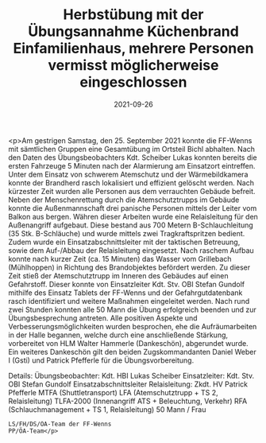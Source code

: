 #+TITLE: Herbstübung mit der Übungsannahme Küchenbrand Einfamilienhaus, mehrere Personen vermisst möglicherweise eingeschlossen
#+DATE: 2021-09-26
#+FACEBOOK_URL: https://facebook.com/ffwenns/posts/6262279857180420

<p>Am gestrigen Samstag, den 25. September 2021 konnte die FF-Wenns mit sämtlichen Gruppen eine Gesamtübung im Ortsteil Bichl abhalten. Nach den Daten des Übungsbeobachters Kdt. Scheiber Lukas konnten bereits die ersten Fahrzeuge 5 Minuten nach der Alarmierung am Einsatzort eintreffen. Unter dem Einsatz von schwerem Atemschutz und der Wärmebildkamera konnte der Brandherd rasch lokalisiert und effizient gelöscht werden. Nach kürzester Zeit wurden alle Personen aus dem verrauchten Gebäude befreit. Neben der Menschenrettung durch die Atemschutztrupps im Gebäude konnte die Außenmannschaft drei panische Personen mittels der Leiter vom Balkon aus bergen. Währen dieser Arbeiten wurde eine Relaisleitung für den Außenangriff aufgebaut. Diese bestand aus 700 Metern B-Schlauchleitung (35 Stk. B-Schläuche) und wurde mittels zwei Tragkraftspritzen bedient. Zudem wurde ein Einsatzabschnittsleiter mit der taktischen Betreuung, sowie dem Auf-/Abbau der Relaisleitung eingesetzt. Nach raschem Aufbau konnte nach kurzer Zeit (ca. 15 Minuten) das Wasser vom Grillebach (Mühlhoppen) in Richtung des Brandobjektes befördert werden. Zu dieser Zeit stieß der Atemschutztrupp im Inneren des Gebäudes auf einen Gefahrstoff. Dieser konnte von Einsatzleiter Kdt. Stv. OBI Stefan Gundolf mithilfe des Einsatz Tablets der FF-Wenns und der Gefahrgutdatenbank rasch identifiziert und weitere Maßnahmen eingeleitet werden. Nach rund zwei Stunden konnten alle 50 Mann die Übung erfolgreich beenden und zur Übungsbesprechung antreten. Alle positiven Aspekte und Verbesserungsmöglichkeiten wurden besprochen, ehe die Aufräumarbeiten in der Halle begannen, welche durch eine anschließende Stärkung, vorbereitet von HLM Walter Hammerle (Dankeschön), abgerundet wurde. Ein weiteres Dankeschön gilt den beiden Zugskommandanten Daniel Weber I (Gsti) und Patrick Pfefferle für die Übungsvorbereitung. 

Details:
Übungsbeobachter: Kdt. HBI Lukas Scheiber
Einsatzleiter: Kdt. Stv. OBI Stefan Gundolf
Einsatzabschnittsleiter Relaisleitung: Zkdt. HV Patrick Pfefferle
MTFA (Shuttletransport)
LFA (Atemschutztrupp + TS 2, Relaisleitung)
TLFA-2000 (Innenangriff ATS + Beleuchtung, Verkehr)
RFA (Schlauchmanagement + TS 1, Relaisleitung)
50 Mann / Frau

: LS/FH/DS/ÖA-Team der FF-Wenns
: PP/ÖA-Team</p>
